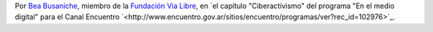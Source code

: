 .. title: Redes sociales
.. date: 2016-08-04 02:59:00
.. tags: cita

    Desde que existen sociedades, desde que existen comunidades, desde que existe acción colectiva, existen redes sociales.

    Hoy existen plataformas que median esas relaciones sociales, y ahí lo que existen son empresas haciendo lucro y haciendo negocio con las redes sociales.

    Entonces nosotros preferimos separar aquellas plataformas que son empresas con fines de lucro, llámese por ejemplo Facebook, de las redes sociales que nos permiten construir colectivamente, construir en comunidad.

    Hay que recuperar las redes sociales para la ciudadanía, el concepto de red social. Red social no es Facebook, red social somos nosotros hablando, somos nosotros organizándonos, usemos los medios que usemos.

Por `Bea Busaniche <https://twitter.com/beabusaniche>`_, miembro de la `Fundación Via Libre <http://www.vialibre.org.ar/>`_, en `el capítulo "Ciberactivismo" del programa "En el medio digital" para el Canal Encuentro `<http://www.encuentro.gov.ar/sitios/encuentro/programas/ver?rec_id=102976>`_.
